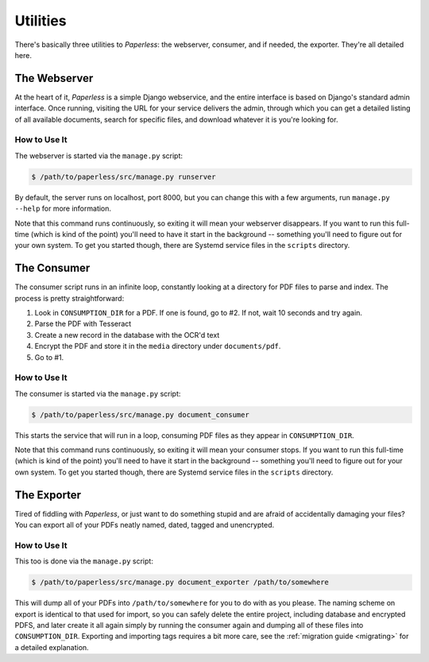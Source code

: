 .. _utilities:

Utilities
=========

There's basically three utilities to *Paperless*: the webserver, consumer, and
if needed, the exporter.  They're all detailed here.


.. _utilities-webserver:

The Webserver
-------------

At the heart of it, *Paperless* is a simple Django webservice, and the entire
interface is based on Django's standard admin interface.  Once running, visiting
the URL for your service delivers the admin, through which you can get a
detailed listing of all available documents, search for specific files, and
download whatever it is you're looking for.


.. _utilities-webserver-howto:

How to Use It
.............

The webserver is started via the ``manage.py`` script:

.. code-block:: bash

    $ /path/to/paperless/src/manage.py runserver

By default, the server runs on localhost, port 8000, but you can change this
with a few arguments, run ``manage.py --help`` for more information.

Note that this command runs continuously, so exiting it will mean your webserver
disappears.  If you want to run this full-time (which is kind of the point)
you'll need to have it start in the background -- something you'll need to
figure out for your own system.  To get you started though, there are Systemd
service files in the ``scripts`` directory.


.. _utilities-consumer:

The Consumer
------------

The consumer script runs in an infinite loop, constantly looking at a directory
for PDF files to parse and index.  The process is pretty straightforward:

1. Look in ``CONSUMPTION_DIR`` for a PDF.  If one is found, go to #2.  If not,
   wait 10 seconds and try again.
2. Parse the PDF with Tesseract
3. Create a new record in the database with the OCR'd text
4. Encrypt the PDF and store it in the ``media`` directory under
   ``documents/pdf``.
5. Go to #1.


.. _utilities-consumer-howto:

How to Use It
.............

The consumer is started via the ``manage.py`` script:

.. code-block:: bash

    $ /path/to/paperless/src/manage.py document_consumer

This starts the service that will run in a loop, consuming PDF files as they
appear in ``CONSUMPTION_DIR``.

Note that this command runs continuously, so exiting it will mean your consumer
stops.  If you want to run this full-time (which is kind of the point) you'll
need to have it start in the background -- something you'll need to figure out
for your own system.  To get you started though, there are Systemd service files
in the ``scripts`` directory.


.. _utilities-exporter:

The Exporter
------------

Tired of fiddling with *Paperless*, or just want to do something stupid and are
afraid of accidentally damaging your files?  You can export all of your PDFs
neatly named, dated, tagged and unencrypted.


.. _utilities-exporter-howto:

How to Use It
.............

This too is done via the ``manage.py`` script:

.. code-block:: bash

    $ /path/to/paperless/src/manage.py document_exporter /path/to/somewhere

This will dump all of your PDFs into ``/path/to/somewhere`` for you to do with
as you please.  The naming scheme on export is identical to that used for
import, so you can safely delete the entire project, including database and
encrypted PDFS, and later create it all again simply by running the consumer
again and dumping all of these files into ``CONSUMPTION_DIR``. Exporting and
importing tags requires a bit more care, see the
:ref:`migration guide <migrating>` for a detailed explanation.
